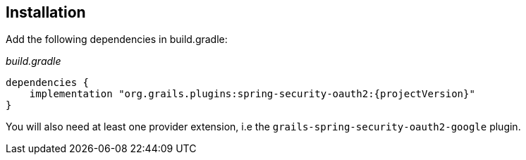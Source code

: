 ## Installation

Add the following dependencies in build.gradle:

_build.gradle_
[source, groovy]
----

dependencies {
    implementation "org.grails.plugins:spring-security-oauth2:{projectVersion}"
}
----

You will also need at least one provider extension, i.e the `grails-spring-security-oauth2-google` plugin.